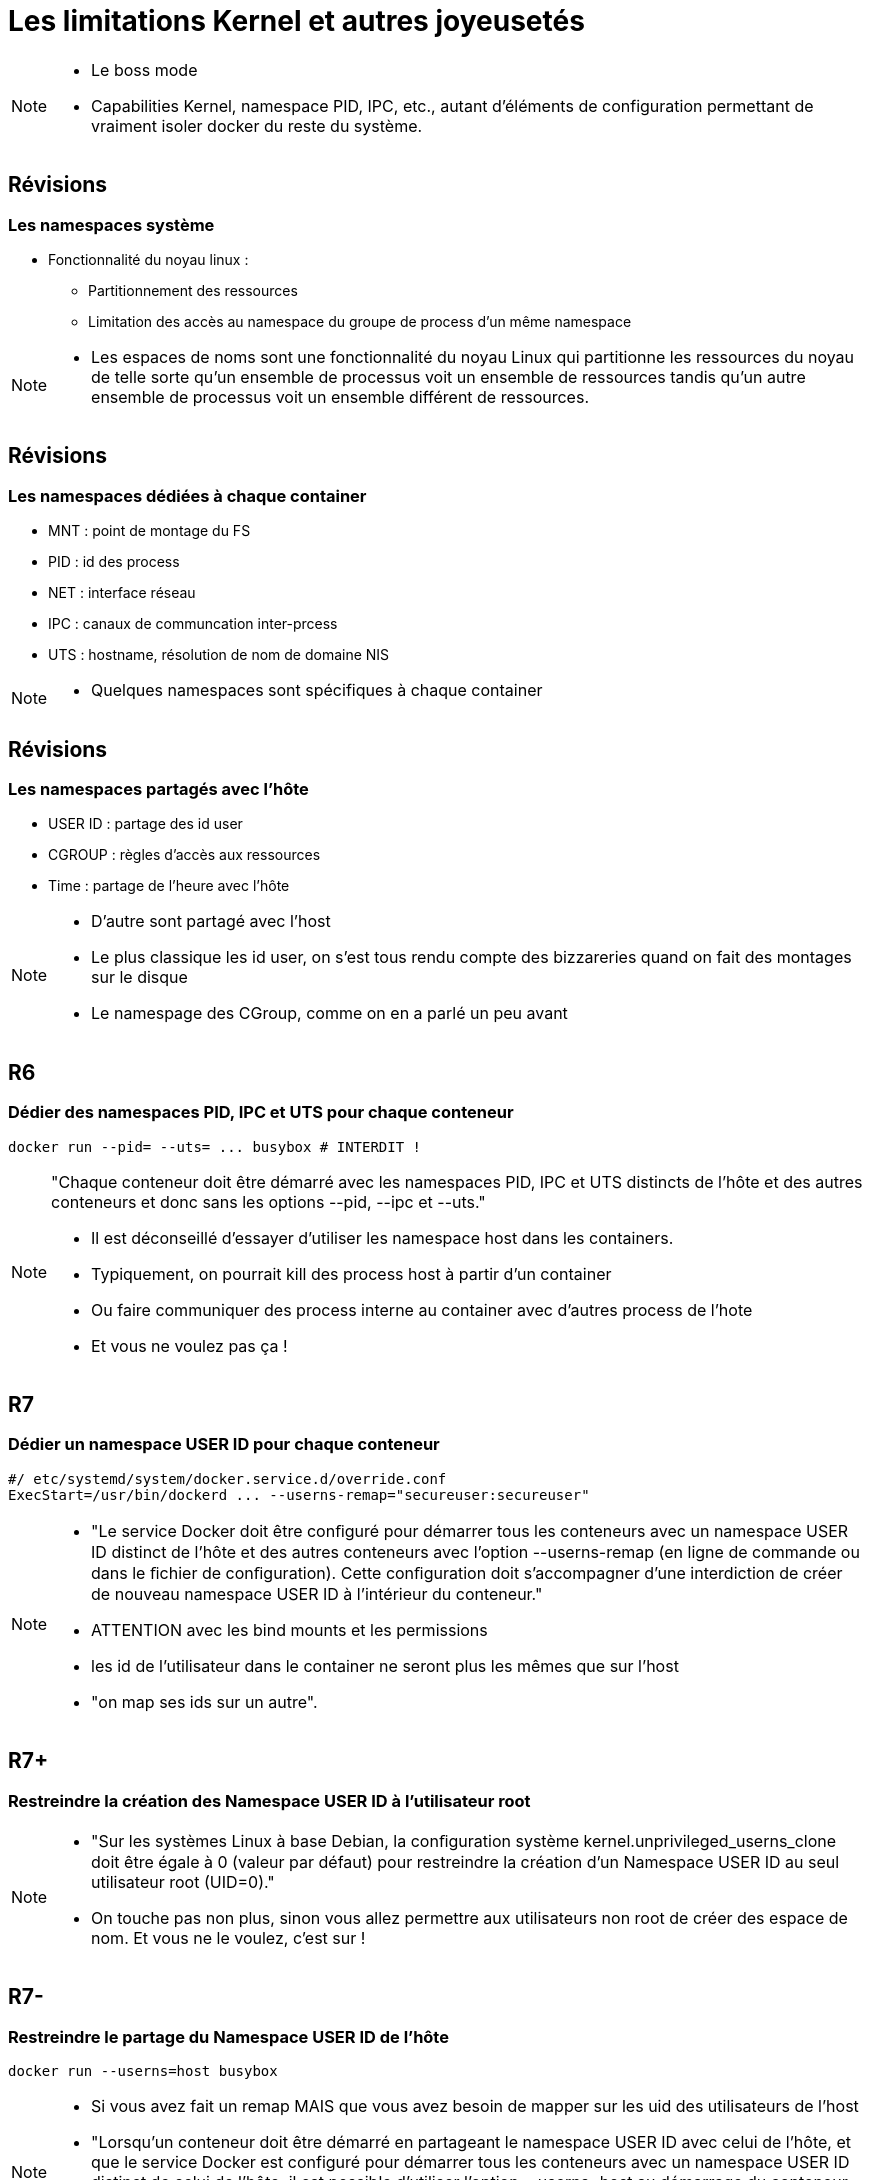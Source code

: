= Les limitations Kernel et autres joyeusetés

[NOTE.speaker]
====
* Le boss mode
* Capabilities Kernel, namespace PID, IPC, etc., autant d'éléments de configuration permettant de vraiment isoler docker du reste du système.
====

== Révisions
=== Les namespaces système

* Fonctionnalité du noyau linux :
** Partitionnement des ressources
** Limitation des accès au namespace du groupe de process d'un même namespace

[NOTE.speaker]
====
* Les espaces de noms sont une fonctionnalité du noyau Linux qui partitionne les ressources du noyau de telle sorte qu'un ensemble de processus voit un ensemble de ressources tandis qu'un autre ensemble de processus voit un ensemble différent de ressources.
====

== Révisions
=== Les namespaces dédiées à chaque container

* MNT : point de montage du FS
* PID : id des process
* NET : interface réseau
* IPC : canaux de communcation inter-prcess
* UTS : hostname, résolution de nom de domaine NIS

[NOTE.speaker]
====
* Quelques namespaces sont spécifiques à chaque container

====

== Révisions
=== Les namespaces partagés avec l'hôte

* USER ID : partage des id user
* CGROUP : règles d'accès aux ressources
* Time : partage de l'heure avec l'hôte

[NOTE.speaker]
====
* D'autre sont partagé avec l'host
* Le plus classique les id user, on s'est tous rendu compte des bizzareries quand on fait des montages sur le disque
* Le namespage des CGroup, comme on en a parlé un peu avant

====

[.background-easy]
== R6
=== Dédier des namespaces PID, IPC et UTS pour chaque conteneur

[source, bash]
----
docker run --pid= --uts= ... busybox # INTERDIT !
----

[NOTE.speaker]
====
"Chaque conteneur doit être démarré avec les namespaces PID, IPC et UTS distincts de l’hôte et des autres conteneurs et donc sans les options --pid, --ipc et --uts."

* Il est déconseillé d'essayer d'utiliser les namespace host dans les containers.
* Typiquement, on pourrait kill des process host à partir d'un container
* Ou faire communiquer des process interne au container avec d'autres process de l'hote
* Et vous ne voulez pas ça !
====

[.background-hard]
== R7
=== Dédier un namespace USER ID pour chaque conteneur

[source, bash]
----
#/ etc/systemd/system/docker.service.d/override.conf
ExecStart=/usr/bin/dockerd ... --userns-remap="secureuser:secureuser"
----

[NOTE.speaker]
====
* "Le service Docker doit être conﬁguré pour démarrer tous les conteneurs avec un namespace USER ID distinct de l’hôte et des autres conteneurs avec l’option --userns-remap (en ligne de commande ou dans le ﬁchier de conﬁguration). Cette conﬁguration doit s’accompagner d’une interdiction de créer de nouveau namespace USER ID à l’intérieur du conteneur."
* ATTENTION avec les bind mounts et les permissions
* les id de l'utilisateur dans le container ne seront plus les mêmes que sur l'host
* "on map ses ids sur un autre".
====

[.background-hard]
== R7+
=== Restreindre la création des Namespace USER ID à l'utilisateur root

[NOTE.speaker]
====
* "Sur les systèmes Linux à base Debian, la conﬁguration système kernel.unprivileged_userns_clone doit être égale à 0 (valeur par défaut) pour restreindre la création d’un Namespace USER ID au seul utilisateur root (UID=0)."
* On touche pas non plus, sinon vous allez permettre aux utilisateurs non root de créer des espace de nom. Et vous ne le voulez, c'est sur !
====

[.background-medium]
== R7-
=== Restreindre le partage du Namespace USER ID de l'hôte

[source, bash]
----
docker run --userns=host busybox
----

[NOTE.speaker]
====
* Si vous avez fait un remap MAIS que vous avez besoin de mapper sur les uid des utilisateurs de l'host
* "Lorsqu’un conteneur doit être démarré en partageant le namespace USER ID avec celui de l’hôte, et que le service Docker est configuré pour démarrer tous les conteneurs avec un namespace USER ID distinct de celui de l’hôte, il est possible d’utiliser l’option --userns=host au démarrage du conteneur. Dans ce cas, la menace de compromission de l’utilisateur root (UID=0) de l’hôte par le conteneur est à considérer."
====

== Révision
=== Les capabilities Kernel

* "Privilèges" que donne le noyau donne à des programmes

== Révision
=== Les capabilities offertes aux containers

[.capabilities-table, cols=2, grid=none, frame=none]
|===
a|
* CAP_AUDIT_WRITE
* CAP_CHOWN
* CAP_DAC_OVERRIDE
* CAP_FOWNER
* CAP_FSETID
* CAP_KILL
* CAP_NET_BIND_SERVICE
a|
* CAP_NET_RAW
* CAP_MKNOD
* CAP_SETFCAP
* CAP_SETPCAP
* CAP_SETUID
* CAP_SETGID
* CAP_SYS_CHROOT
|===



[.background-hard]
== R8
=== Interdire l'utilisation des capabilities


[cols=2, grid=none, frame=none]
|===
a|
[source, bash]
----
docker run --cap-drop=ALL busybox
----
a|
[source, yaml]
----
version: "2.7"
services:
  busybox:
    image: busybox
    cap_drop:
      - ALL
----
|===

[NOTE.speaker]
====
* "Chaque conteneur doit être démarré sans aucune capability avec l’option --cap-drop=ALL"
* Sur des outils que vous ne maitrisez pas, c'est risqué (genre gitlab)
====

[.background-hard]
== R8-
=== Limiter l'utilisation des capabilities

[grid=none, frame=none]
|===
a|
[source, bash]
----
docker run --cap-drop=ALL --cap-add=CHOWN busybox
----
a|
[source, yaml]
----
version: "2.7"
services:
  busybox:
    image: busybox
    cap_drop:
      - ALL
    cap_add:
      - CHOWN
----
|===

[NOTE.speaker]
====
* "Un conteneur peut être démarré avec les capabilities strictement nécessaires, non sensibles, avec les options --cap-drop=ALL et --cap-add={”capability A”}."
* Next slide
====

== Die and retry

[NOTE.speaker]
====
* Et là, c'est Die and retry
* Il n'y a pas, aujourd'hui, de recette magique pour trouver les bonnes capabilities. Il faut tester si le service fonctionne et rajouter des capabilities jusqu'à ce que ce soit ok.
====

== Objectif

* Restreindre au maximum les interactions que les containers peuvent avoir avec le système

[NOTE.speaker]
====
* On limite les actions que les containers peuvent faire
====
